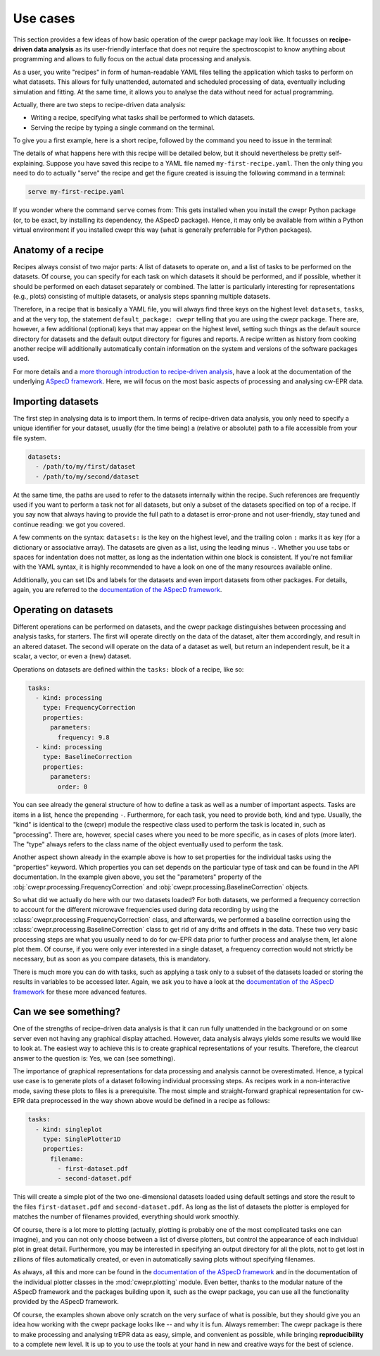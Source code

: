 =========
Use cases
=========

This section provides a few ideas of how basic operation of the cwepr package may look like. It focusses on **recipe-driven data analysis** as its user-friendly interface that does not require the spectroscopist to know anything about programming and allows to fully focus on the actual data processing and analysis.

As a user, you write "recipes" in form of human-readable YAML files telling the application which tasks to perform on what datasets. This allows for fully unattended, automated and scheduled processing of data, eventually including simulation and fitting. At the same time, it allows you to analyse the data without need for actual programming.

Actually, there are two steps to recipe-driven data analysis:

* Writing a recipe, specifying what tasks shall be performed to which datasets.

* Serving the recipe by typing a single command on the terminal.

To give you a first example, here is a short recipe, followed by the command you need to issue in the terminal:


.. code-block:: yaml
    :linenos:

    default_package: cwepr

    datasets:
      - /path/to/first/dataset
      - /path/to/second/dataset

    tasks:
      - kind: processing
        type: FrequencyCorrection
        properties:
          parameters:
            frequency: 9.8
      - kind: processing
        type: BaselineCorrection
        properties:
          parameters:
            order: 0
      - kind: singleplot
        type: SinglePlotter1D
        properties:
          filename:
            - first-dataset.pdf
            - second-dataset.pdf

The details of what happens here with this recipe will be detailed below, but it should nevertheless be pretty self-explaining. Suppose you have saved this recipe to a YAML file named ``my-first-recipe.yaml``. Then the only thing you need to do to actually "serve" the recipe and get the figure created is issuing the following command in a terminal:

.. code-block:: bash

    serve my-first-recipe.yaml

If you wonder where the command ``serve`` comes from: This gets installed when you install the cwepr Python package (or, to be exact, by installing its dependency, the ASpecD package). Hence, it may only be available from within a Python virtual environment if you installed cwepr this way (what is generally preferrable for Python packages).


Anatomy of a recipe
===================

Recipes always consist of two major parts: A list of datasets to operate on, and a list of tasks to be performed on the datasets. Of course, you can specify for each task on which datasets it should be performed, and if possible, whether it should be performed on each dataset separately or combined. The latter is particularly interesting for representations (e.g., plots) consisting of multiple datasets, or analysis steps spanning multiple datasets.

Therefore, in a recipe that is basically a YAML file, you will always find three keys on the highest level: ``datasets``, ``tasks``, and at the very top, the statement ``default_package: cwepr`` telling that you are using the cwepr package. There are, however, a few additional (optional) keys that may appear on the highest level, setting such things as the default source directory for datasets and the default output directory for figures and reports. A recipe written as history from cooking another recipe will additionally automatically contain information on the system and versions of the software packages used.

For more details and a `more thorough introduction to recipe-driven analysis <https://docs.aspecd.de/usecases.html>`_, have a look at the documentation of the underlying `ASpecD framework <https://docs.aspecd.de/usecases.html>`_. Here, we will focus on the most basic aspects of processing and analysing cw-EPR data.


Importing datasets
==================

The first step in analysing data is to import them. In terms of recipe-driven data analysis, you only need to specify a unique identifier for your dataset, usually (for the time being) a (relative or absolute) path to a file accessible from your file system.

.. code-block:: yaml

    datasets:
      - /path/to/my/first/dataset
      - /path/to/my/second/dataset


At the same time, the paths are used to refer to the datasets internally within the recipe. Such references are frequently used if you want to perform a task not for all datasets, but only a subset of the datasets specified on top of a recipe. If you say now that always having to provide the full path to a dataset is error-prone and not user-friendly, stay tuned and continue reading: we got you covered.

A few comments on the syntax: ``datasets:`` is the key on the highest level, and the trailing colon ``:`` marks it as key (for a dictionary or associative array). The datasets are given as a list, using the leading minus ``-``. Whether you use tabs or spaces for indentation does not matter, as long as the indentation within one block is consistent. If you're not familiar with the YAML syntax, it is highly recommended to have a look on one of the many resources available online.

Additionally, you can set IDs and labels for the datasets and even import datasets from other packages. For details, again, you are referred to the `documentation of the ASpecD framework <https://docs.aspecd.de/usecases.html>`_.


Operating on datasets
=====================

Different operations can be performed on datasets, and the cwepr package distinguishes between processing and analysis tasks, for starters. The first will operate directly on the data of the dataset, alter them accordingly, and result in an altered dataset. The second will operate on the data of a dataset as well, but return an independent result, be it a scalar, a vector, or even a (new) dataset.

Operations on datasets are defined within the ``tasks:`` block of a recipe, like so:

.. code-block:: yaml

    tasks:
      - kind: processing
        type: FrequencyCorrection
        properties:
          parameters:
            frequency: 9.8
      - kind: processing
        type: BaselineCorrection
        properties:
          parameters:
            order: 0


You can see already the general structure of how to define a task as well as a number of important aspects. Tasks are items in a list, hence the prepending ``-``. Furthermore, for each task, you need to provide both, kind and type. Usually, the "kind" is identical to the (cwepr) module the respective class used to perform the task is located in, such as "processing". There are, however, special cases where you need to be more specific, as in cases of plots (more later). The "type" always refers to the class name of the object eventually used to perform the task.

Another aspect shown already in the example above is how to set properties for the individual tasks using the "properties" keyword. Which properties you can set depends on the particular type of task and can be found in the API documentation. In the example given above, you set the "parameters" property of the :obj:`cwepr.processing.FrequencyCorrection` and :obj:`cwepr.processing.BaselineCorrection` objects.

So what did we actually do here with our two datasets loaded? For both datasets, we performed a frequency correction to account for the different microwave frequencies used during data recording by using the :class:`cwepr.processing.FrequencyCorrection` class, and afterwards, we performed a baseline correction using the :class:`cwepr.processing.BaselineCorrection` class to get rid of any drifts and offsets in the data. These two very basic processing steps are what you usually need to do for cw-EPR data prior to further process and analyse them, let alone plot them. Of course, if you were only ever interested in a single dataset, a frequency correction would not strictly be necessary, but as soon as you compare datasets, this is mandatory.

There is much more you can do with tasks, such as applying a task only to a subset of the datasets loaded or storing the results in variables to be accessed later. Again, we ask you to have a look at the `documentation of the ASpecD framework <https://docs.aspecd.de/usecases.html>`_ for these more advanced features.


Can we see something?
=====================

One of the strengths of recipe-driven data analysis is that it can run fully unattended in the background or on some server even not having any graphical display attached. However, data analysis always yields some results we would like to look at. The easiest way to achieve this is to create graphical representations of your results. Therefore, the clearcut answer to the question is: Yes, we can (see something).

The importance of graphical representations for data processing and analysis cannot be overestimated. Hence, a typical use case is to generate plots of a dataset following individual processing steps. As recipes work in a non-interactive mode, saving these plots to files is a prerequisite. The most simple and straight-forward graphical representation for cw-EPR data preprocessed in the way shown above would be defined in a recipe as follows:

.. code-block:: yaml

    tasks:
      - kind: singleplot
        type: SinglePlotter1D
        properties:
          filename:
            - first-dataset.pdf
            - second-dataset.pdf

This will create a simple plot of the two one-dimensional datasets loaded using default settings and store the result to the files ``first-dataset.pdf`` and ``second-dataset.pdf``. As long as the list of datasets the plotter is employed for matches the number of filenames provided, everything should work smoothly.

Of course, there is a lot more to plotting (actually, plotting is probably one of the most complicated tasks one can imagine), and you can not only choose between a list of diverse plotters, but control the appearance of each individual plot in great detail. Furthermore, you may be interested in specifying an output directory for all the plots, not to get lost in zillions of files automatically created, or even in automatically saving plots without specifying filenames.

As always, all this and more can be found in the `documentation of the ASpecD framework <https://docs.aspecd.de/usecases.html>`_ and in the documentation of the individual plotter classes in the :mod:`cwepr.plotting` module. Even better, thanks to the modular nature of the ASpecD framework and the packages building upon it, such as the cwepr package, you can use all the functionality provided by the ASpecD framework.

Of course, the examples shown above only scratch on the very surface of what is possible, but they should give you an idea how working with the cwepr package looks like -- and why it is fun. Always remember: The cwepr package is there to make processing and analysing trEPR data as easy, simple, and convenient as possible, while bringing **reproducibility** to a complete new level. It is up to you to use the tools at your hand in new and creative ways for the best of science.
